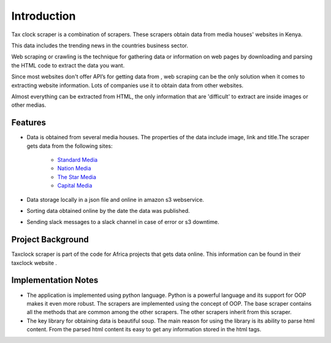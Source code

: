 Introduction
=============

Tax clock scraper is a combination of scrapers. These scrapers obtain data from media houses' websites in Kenya.

This data includes  the trending news in the countries business sector. 

Web scraping or crawling is the technique for gathering data or information on web pages by downloading and parsing the HTML code to extract the data you want.

Since most websites don't offer API’s for getting data from , web scraping can be the only solution when it comes to extracting website information.  Lots of companies use it to obtain data from other websites.

Almost everything can be extracted from HTML, the only information that are 'difficult' to extract are inside images or other medias.


Features
---------

* Data is obtained from several media houses. The properties of the data include image, link and title.The scraper gets data from the following sites:

   	* `Standard Media <https://www.standardmedia.co.ke/business/category/19/business-news>`_
	* `Nation Media <http://www.nation.co.ke/business/corporates/1954162-1954162-u0riql/index.html>`_
	* `The Star Media <http://www.the-star.co.ke/sections/business_c29663>`_
	* `Capital Media <http://www.capitalfm.co.ke/business/section/kenya>`_

* Data storage locally in a json file and online in amazon s3 webservice.

* Sorting data obtained online by the date the data was published.

* Sending slack messages to a slack channel in case of error or s3 downtime.

Project Background
-------------------

Taxclock scraper is part of the code for Africa projects that gets data online. This information can be found in their taxclock website .

Implementation Notes
----------------------

* The application is implemented using python language. Python is a powerful language and its support for OOP makes it even more robust. The scrapers are implemented using the concept of OOP. The base scraper contains all the methods that are common among the other scrapers. The other scrapers inherit from this scraper.

* The key library for obtaining data is beautiful soup. The main reason for using the library is its ability to parse html content. From the parsed html content its easy to get any information stored in the html tags.
